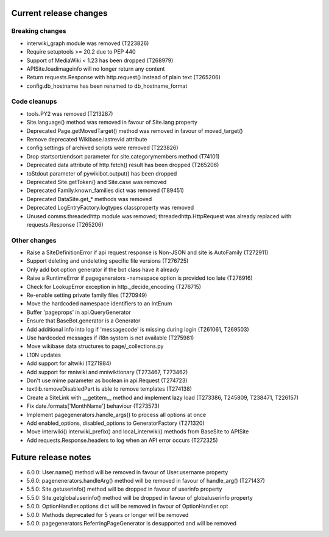 Current release changes
~~~~~~~~~~~~~~~~~~~~~~~

Breaking changes
^^^^^^^^^^^^^^^^

* interwiki_graph module was removed (T223826)
* Require setuptools >= 20.2 due to PEP 440
* Support of MediaWiki < 1.23 has been dropped (T268979)
* APISite.loadimageinfo will no longer return any content
* Return requests.Response with http.request() instead of plain text (T265206)
* config.db_hostname has been renamed to db_hostname_format

Code cleanups
^^^^^^^^^^^^^

* tools.PY2 was removed (T213287)
* Site.language() method was removed in favour of Site.lang property
* Deprecated Page.getMovedTarget() method was removed in favour of moved_target()
* Remove deprecated Wikibase.lastrevid attribute
* config settings of archived scripts were removed (T223826)
* Drop startsort/endsort parameter for site.categorymembers method (T74101)
* Deprecated data attribute of http.fetch() result has been dropped (T265206)
* toStdout parameter of pywikibot.output() has been dropped
* Deprecated Site.getToken() and Site.case was removed
* Deprecated Family.known_families dict was removed (T89451)
* Deprecated DataSite.get_* methods was removed
* Deprecated LogEntryFactory.logtypes classproperty was removed
* Unused comms.threadedhttp module was removed; threadedhttp.HttpRequest was already replaced with requests.Response (T265206)

Other changes
^^^^^^^^^^^^^

* Raise a SiteDefinitionError if api request response is Non-JSON and site is AutoFamily (T272911)
* Support deleting and undeleting specific file versions (T276725)
* Only add bot option generator if the bot class have it already
* Raise a RuntimeError if pagegenerators -namespace option is provided too late (T276916)
* Check for LookupError exception in http._decide_encoding (T276715)
* Re-enable setting private family files (T270949)
* Move the hardcoded namespace identifiers to an IntEnum
* Buffer 'pageprops' in api.QueryGenerator
* Ensure that BaseBot.generator is a Generator
* Add additional info into log if 'messagecode' is missing during login (T261061, T269503)
* Use hardcoded messages if i18n system is not available (T275981)
* Move wikibase data structures to page/_collections.py
* L10N updates
* Add support for altwiki (T271984)
* Add support for mniwiki and mniwiktionary (T273467, T273462)
* Don't use mime parameter as boolean in api.Request (T274723)
* textlib.removeDisabledPart is able to remove templates (T274138)
* Create a SiteLink with __getitem__ method and implement lazy load (T273386, T245809, T238471, T226157)
* Fix date.formats['MonthName'] behaviour  (T273573)
* Implement pagegenerators.handle_args() to process all options at once
* Add enabled_options, disabled_options to GeneratorFactory (T271320)
* Move interwiki() interwiki_prefix() and local_interwiki() methods from BaseSite to APISite
* Add requests.Response.headers to log when an API error occurs (T272325)

Future release notes
~~~~~~~~~~~~~~~~~~~~

* 6.0.0: User.name() method will be removed in favour of User.username property
* 5.6.0: pagenenerators.handleArg() method will be removed in favour of handle_arg() (T271437)
* 5.5.0: Site.getuserinfo() method will be dropped in favour of userinfo property
* 5.5.0: Site.getglobaluserinfo() method will be dropped in favour of globaluserinfo property
* 5.0.0: OptionHandler.options dict will be removed in favour of OptionHandler.opt
* 5.0.0: Methods deprecated for 5 years or longer will be removed
* 5.0.0: pagegenerators.ReferringPageGenerator is desupported and will be removed
